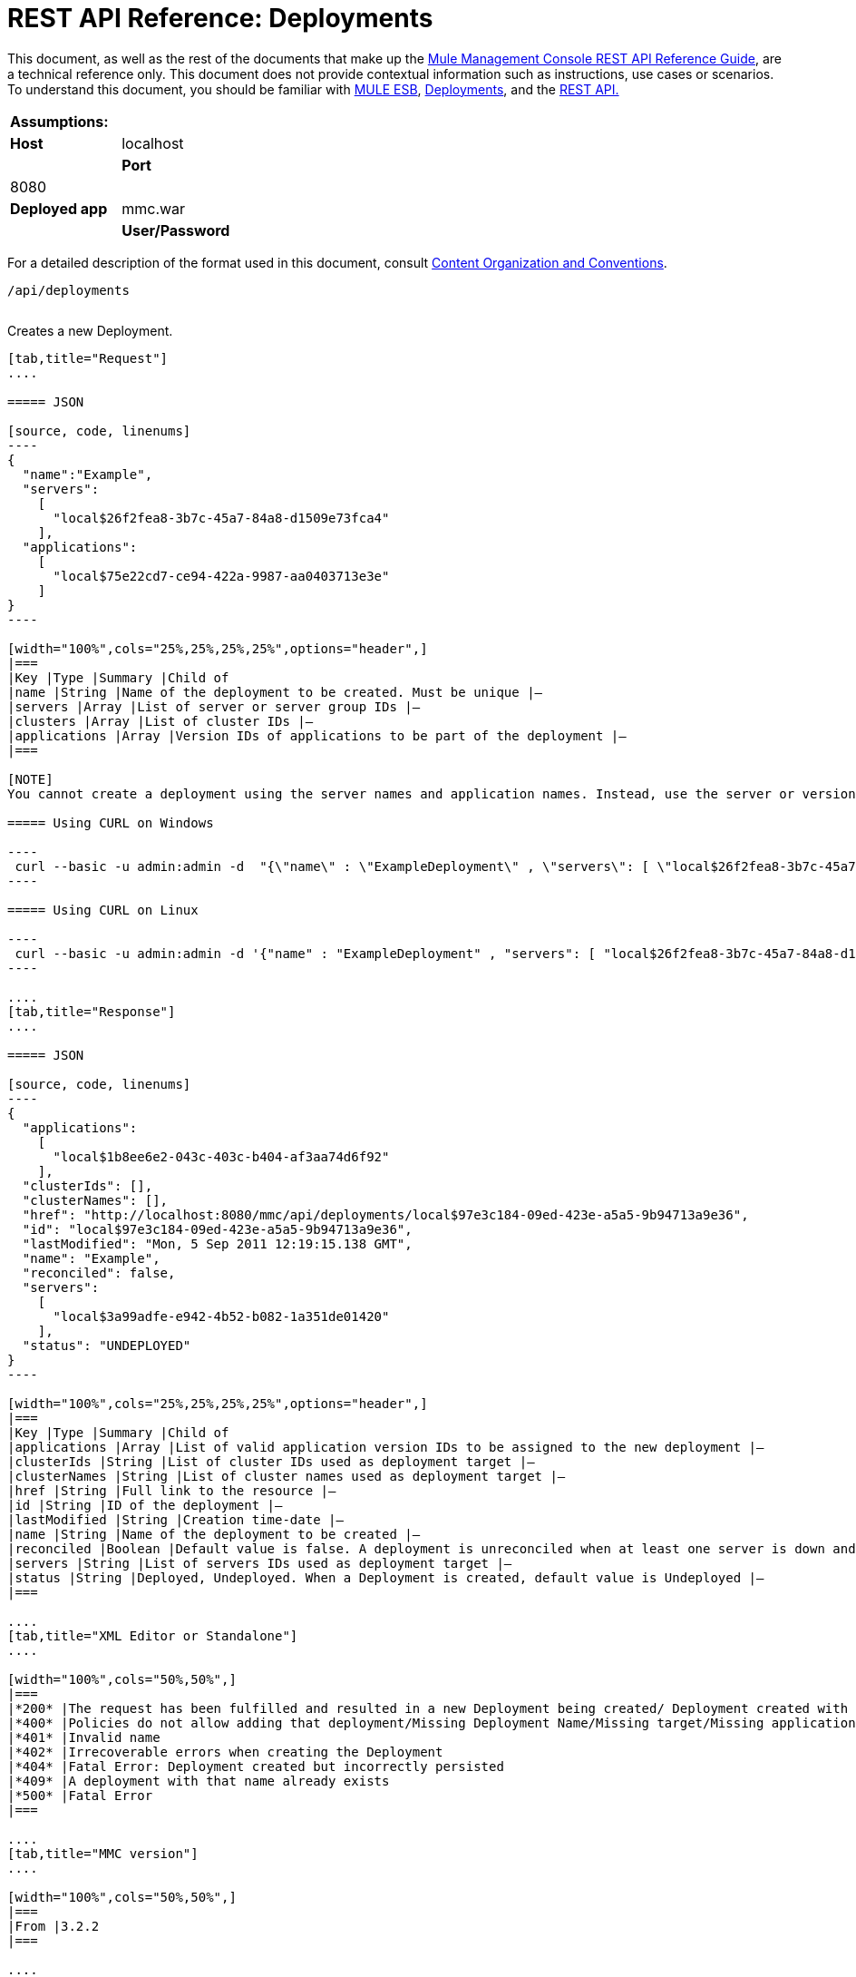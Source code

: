 = REST API Reference: Deployments

This document, as well as the rest of the documents that make up the link:/documentation/display/current/REST+API+Reference[Mule Management Console REST API Reference Guide], are a technical reference only. This document does not provide contextual information such as instructions, use cases or scenarios. To understand this document, you should be familiar with http://www.mulesoft.org/documentation/display/MULE3USER/Home[MULE ESB], link:/documentation/display/current/Deployments[Deployments], and the link:/documentation/display/current/Using+the+Management+Console+API[REST API.]

[cols=","]
|===
|*Assumptions:* | |*Host* |localhost | |*Port* |8080 | |*Deployed app* |mmc.war | |*User/Password* |admin/admin
|===

For a detailed description of the format used in this document, consult link:/documentation/display/current/REST+API+Reference[Content Organization and Conventions].

[source, code, linenums]
----
/api/deployments
----

[width="100%",cols="34%,33%,33%",]
|===
a|
*POST*

==== CREATE

 | 
|===

Creates a new Deployment.

[tabs]
------
[tab,title="Request"]
....

===== JSON

[source, code, linenums]
----
{
  "name":"Example",
  "servers":
    [
      "local$26f2fea8-3b7c-45a7-84a8-d1509e73fca4"
    ],
  "applications":
    [
      "local$75e22cd7-ce94-422a-9987-aa0403713e3e"
    ]
}
----

[width="100%",cols="25%,25%,25%,25%",options="header",]
|===
|Key |Type |Summary |Child of
|name |String |Name of the deployment to be created. Must be unique |—
|servers |Array |List of server or server group IDs |—
|clusters |Array |List of cluster IDs |—
|applications |Array |Version IDs of applications to be part of the deployment |—
|===

[NOTE]
You cannot create a deployment using the server names and application names. Instead, use the server or version ID.

===== Using CURL on Windows

----
 curl --basic -u admin:admin -d  "{\"name\" : \"ExampleDeployment\" , \"servers\": [ \"local$26f2fea8-3b7c-45a7-84a8-d1509e73fca4\" ], \"applications\": [ \"local$32bb47d3-d180-4bb9-8906-2378dad9ae21\" ]}" --header "Content-Type: application/json" http://localhost:8080/mmc/api/deployments
----

===== Using CURL on Linux

----
 curl --basic -u admin:admin -d '{"name" : "ExampleDeployment" , "servers": [ "local$26f2fea8-3b7c-45a7-84a8-d1509e73fca4" ], "applications": [ "local$32bb47d3-d180-4bb9-8906-2378dad9ae21" ]}' --header 'Content-Type: application/json' http://localhost:8080/mmc/api/deployments
----

....
[tab,title="Response"]
....

===== JSON 

[source, code, linenums]
----
{
  "applications":
    [
      "local$1b8ee6e2-043c-403c-b404-af3aa74d6f92"
    ],
  "clusterIds": [],
  "clusterNames": [],
  "href": "http://localhost:8080/mmc/api/deployments/local$97e3c184-09ed-423e-a5a5-9b94713a9e36",
  "id": "local$97e3c184-09ed-423e-a5a5-9b94713a9e36",
  "lastModified": "Mon, 5 Sep 2011 12:19:15.138 GMT",
  "name": "Example",
  "reconciled": false,
  "servers":
    [
      "local$3a99adfe-e942-4b52-b082-1a351de01420"
    ],
  "status": "UNDEPLOYED"
}
----

[width="100%",cols="25%,25%,25%,25%",options="header",]
|===
|Key |Type |Summary |Child of
|applications |Array |List of valid application version IDs to be assigned to the new deployment |—
|clusterIds |String |List of cluster IDs used as deployment target |—
|clusterNames |String |List of cluster names used as deployment target |—
|href |String |Full link to the resource |—
|id |String |ID of the deployment |—
|lastModified |String |Creation time-date |—
|name |String |Name of the deployment to be created |—
|reconciled |Boolean |Default value is false. A deployment is unreconciled when at least one server is down and/or at least one app has not been deployed on at least one server |—
|servers |String |List of servers IDs used as deployment target |—
|status |String |Deployed, Undeployed. When a Deployment is created, default value is Undeployed |—
|===

....
[tab,title="XML Editor or Standalone"]
....

[width="100%",cols="50%,50%",]
|===
|*200* |The request has been fulfilled and resulted in a new Deployment being created/ Deployment created with some errors
|*400* |Policies do not allow adding that deployment/Missing Deployment Name/Missing target/Missing application/Malformed new deployment request
|*401* |Invalid name
|*402* |Irrecoverable errors when creating the Deployment
|*404* |Fatal Error: Deployment created but incorrectly persisted
|*409* |A deployment with that name already exists
|*500* |Fatal Error
|===

....
[tab,title="MMC version"]
....

[width="100%",cols="50%,50%",]
|===
|From |3.2.2
|===

....
------

[width="100%",cols="34%,33%,33%",]
|===
a|
*GET*
a|
==== LIST ALL
| 
|===

Lists all available Deployments.

[tabs]
------
[tab,title="Request"]
....

===== Syntax

`GET http://localhost:8080/mmc/api/deployments[?server={serverId}|?cluster={clusterId}]`

[width="100%",cols="25%,25%,25%,25%",options="header",]
|===
|Key |Type |Summary |Child of
|server |String |(Optional) ID of the server from which the deployments are listed. Mutually exclusive with the `cluster` key described below. If not specified, results are not filtered |—
|cluster |String |(Optional) ID of the cluster from which the deployments are listed. Mutually exclusive with the `server` key described above. If not specified, results are not filtered |—
|===

===== Using CURL on Windows

----
 curl --basic -u admin:admin http://localhost:8080/mmc/api/deploymentscurl --basic -u admin:admin http://localhost:8080/mmc/api/deployments?server=local$3a99adfe-e942-4b52-b082-1a351de01420curl --basic -u admin:admin http://localhost:8080/mmc/api/deployments?cluster=0bf1d75d-3fbb-4489-b4c4-bd0249cb8a34
----

===== Using CURL on Linux

----
 curl --basic -u admin:admin http://localhost:8080/mmc/api/deploymentscurl --basic -u admin:admin 'http://localhost:8080/mmc/api/deployments?server=local$3a99adfe-e942-4b52-b082-1a351de01420'curl --basic -u admin:admin 'http://localhost:8080/mmc/api/deployments?cluster=0bf1d75d-3fbb-4489-b4c4-bd0249cb8a34'
----

....
[tab,title="Response"]
....

===== JSON

[source, code, linenums]
----
{
  "data":
    [
      {
        "applications":
          [
            "local$1b8ee6e2-043c-403c-b404-af3aa74d6f92"
          ],
        "clusterIds": [],
        "clusterNames": [],
        "href": "http://localhost:8080/mmc/api/deployments/local$97e3c184-09ed-423e-a5a5-9b94713a9e36",
        "id": "local$97e3c184-09ed-423e-a5a5-9b94713a9e36",
        "lastModified": "Mon, 5 Sep 2011 12:19:15.138 GMT",
        "name": "Example",
        "reconciled": false,
        "servers":
          [
            "local$3a99adfe-e942-4b52-b082-1a351de01420"
          ],
        "status": "UNDEPLOYED"
      }
    ],
  "total": 1
}
----

[width="100%",cols="25%,25%,25%,25%",options="header",]
|===
|Key |Type |Summary |Child of
|total |Integer |Number of available deployments |—
|data |Array |List containing information about each deployment |—
|name |String |Name of the deployment |data
|id |String |ID of the deployment |data
|lastModified |String |Date indicating the last time the deployment was modified. The date format is: %day, %dayNumber %month %year %hour:%minutes:%seconds.%thousandths %timeZone |data
|status |String |The current status of the deployment. Possible status values are: DEPLOYED, UNDEPLOYED, IN_PROGRESS, SUCCESSFUL, FAILED, and DELETING |data
|href |String |Full link to the resource |data
|servers |Array |Lists the IDs for all the servers assigned to the deployment |data
|clusters |Array |Lists the IDs for all clusters assigned to the deployment |data
|clustersNames |String |Lists all names of all clusters assigned to the deployment |data
|reconciled |Boolean |Boolean value indicating the reconciled status of the deployment |data
|applications |Array |Lists version IDs for all the applications assigned to the deployment |data
|===

....
[tab,title="Common Return codes"]
....

[width="100%",cols="50%,50%",]
|===
|*200* |The operation was successful
|*400* |Bad request
|*404* |A server with that ID was not found
|*500* |Fatal error
|===

....
[tab,title="MMC version"]
....

[width="100%",cols="50%,50%",]
|===
|From |3.2.2
|===

....
------

#*/api/deployments/\{deploymentId}*#

[width="100%",cols="34%,33%,33%",]
|===
a|
#*GET*#
|
==== LIST
| 
|===

Lists details for a specific Deployment.

[tabs]
------
[tab,title="Request"]
....

===== SYNTAX

`GET http://localhost:8080/mmc/api/deployments/{deploymentId}`

[width="100%",cols="25%,25%,25%,25%",options="header",]
|===
|Key |Type |Summary |Child of
|deploymentId |String |ID of the deployment to be listed. Invoke <<LIST ALL>> to obtain it. |—
|===

===== Using CURL on Windows

----
 curl --basic -u admin:admin http://localhost:8080/mmc/api/deployments/local$97e3c184-09ed-423e-a5a5-9b94713a9e36
----

===== Using CURL on Linux

----
 curl --basic -u admin:admin 'http://localhost:8080/mmc/api/deployments/local$97e3c184-09ed-423e-a5a5-9b94713a9e36'
----

....
[tab,title="Response"]
....

===== JSON

[source, code, linenums]
----
{
  "data":
    [
      {
        "applications":
          [
            "local$1b8ee6e2-043c-403c-b404-af3aa74d6f92"
          ],
        "clusterIds": [],
        "clusterNames": [],
        "href": "http://localhost:8080/mmc/api/deployments/local$97e3c184-09ed-423e-a5a5-9b94713a9e36",
        "id": "local$97e3c184-09ed-423e-a5a5-9b94713a9e36",
        "lastModified": "Mon, 5 Sep 2011 12:19:15.138 GMT",
        "name": "Example",
        "reconciled": false,
        "servers":
          [
            "local$3a99adfe-e942-4b52-b082-1a351de01420"
          ],
        "status": "UNDEPLOYED"
      }
    ],
  "total": 1
}
----

[width="100%",cols="25%,25%,25%,25%",options="header",]
|===
|Key |Type |Summary |Child of
|total |Integer |Number of available deployments |—
|data |Array |List containing information about each deployment |—
|name |String |Name of the deployment |data
|id |String |ID of the deployment |data
|lastModified |String |Date indicating the last time the deployment was modified. The date format is: %day, %dayNumber %month %year %hour:%minutes:%seconds.%thousandths %timeZone |data
|status |String |The current status of the deployment. Possible status values are: DEPLOYED, UNDEPLOYED, IN_PROGRESS, SUCCESSFUL, FAILED, and DELETING |data
|href |String |Full link to the resource |data
|servers |Array |Lists the IDs for all the servers assigned to the deployment |data
|clusters |Array |List the IDs for all clusters assigned to the deployment |data
|clustersNames |String |List all the names for all clusters assigned to the deployment |data
|reconciled |Boolean |Boolean value indicating the reconciled status of the deployment |data
|applications |Array |Lists version IDs of all applications assigned to the deployment |data
|===

....
[tab,title="Common Return codes"]
....

[width="100%",cols="50%,50%",]
|===
|*200* |The operation was successful
|*404* |Unable to retrieve requested deployment/ A deployment with that ID was not found/ Duplicate ID found at database
|===

....
[tab,title="MMC version"]
....

[width="100%",cols="50%,50%",]
|===
|From |3.2.2
|===

....
------

#*/api/deployments/\{deploymentId}/add*#

[width="100%",cols="34%,33%,33%",]
|===
a|
#*PUT*#
a|
==== UPDATE BY ADDING
| 
|===

Updates a specific Deployment by adding the specified elements if not defined on the deployment. In the case of the Deployment name, it will be overwritten if update is specified. Updating the deployment will trigger the creation of a new Deployment ID, which should be used for redeployments or any other operations referencing this deployment. The new Deployment ID is included in the response.

[tabs]
------
[tab,title="Request"]
....

===== JSON

[source, code, linenums]
----
{
    "applications":
        [
            "local$497d0c3a-8b29-4ff9-b22b-0d0ac4fe4eb2"
        ],
    "lastModified": "Thu, 18 Apr 2013 13:54:09.443 ART",
    "name":"Deployment Test"
}
----

[width="100%",cols="25%,25%,25%,25%",options="header",]
|===
|Key |Type |Summary |Child of
|name |String |(Optional) A new name for the deployment |—
|lastModified |String |(Required) Date of last modification of the deployment. The value is the string currently stored as the date of last modification. To obtain this value, use the `LIST` operation |—
|servers |Array |(Optional) List of server IDs to be assigned to the specified deployment |—
|clusters |Array |(Optional) List of cluster IDs to be assigned to the specified deployment |—
|applications |Array |(Optional) List of application version IDs to be assigned to the specified deployment |—
|===

===== Using CURL on Windows

----
 curl --basic -u admin:admin -X PUT -d "\{\"applications\":[\"local$497d0c3a-8b29-4ff9-b22b-0d0ac4fe4eb2\"], \"lastModified\":\"Thu, 18 Apr 2013 13:54:09.443 ART\", \"name\":\"Deployment Test\"\} --header "Content-Type:application/json" http://localhost:8080/mmc/api/deployments/local$731305bb-95ad-433c-8840-8cc9fb8be4fa/add
----

===== Using CURL on Linux

----
 curl --basic -u admin:admin -X PUT -d '{"applications":["local$497d0c3a-8b29-4ff9-b22b-0d0ac4fe4eb2"], "lastModified":"Thu, 18 Apr 2013 13:54:09.443 ART", "name":"Deployment Test"}' --header 'Content-Type:application/json' 'http://localhost:8080/mmc/api/deployments/local$731305bb-95ad-433c-8840-8cc9fb8be4fa/add'
----

....
[tab,title="Response"]
....

===== JSON

[source, code, linenums]
----
{
    "name": "Deployment Test",
    "id": "local$631208b2-4782-43debaf1-51854ede8528",
    "lastModified": "Thu, 18 Apr 2013 14:14:23.121 ART",
    "applications":
        [
            "local$a7886ed6-280f-4ef2-ae8a-2d2d7ab18c66",
            "local$497d0c3a-8b29-4ff9-b22b-0d0ac4fe4eb2"
        ],
    "href": "http://localhost:8080/mmc/api/deployments/local$631208b2-4782-43de-baf1-51854ede8528",
    "status": "UNDEPLOYED",
    "servers":
        [
            "local$f3c83778-827b-474c-87d0-cd7f7d3a6450"
        ],
    "clusterIds":
        [
 
        ],
    "reconciled":false,
    "clusterNames":
        [
 
        ]
}
----

....
[tab,title="Common Return codes"]
....

[width="100%",cols="50%,50%",]
|===
|*200* |The operation was successful
|*400* |Policies do not allow updating that deployment
|*401* |Invalid name
|*402* |Invalid ID
|*404* |A deployment with that ID was not found
|*409* |A deployment with that name already exists
|*500* |Error updating the deployment/ Deployment created with errors/ Internal error/ Invalid request
|===

....
[tab,title="MMC version"]
....

[width="100%",cols="50%,50%",]
|===
|From |3.2.2
|===

....
------

#*/api/deployments/\{deploymentId}/remove*#

[width="100%",cols="34%,33%,33%",]
|===
a|
#*PUT*#
a|
==== UPDATE BY REMOVING
| 
|===

Updates a specific Deployment by removing the specified elements if defined on the deployment. Updating the deployment will trigger the creation of a new Deployment ID, which should be used for redeployments or any other operations referencing this deployment. The new Deployment ID is included in the response.

[tabs]
------
[tab,title="Request"]
....

===== JSON

[source, code, linenums]
----
{
    "applications":
        [
            "local$497d0c3a-8b29-4ff9-b22b-0d0ac4fe4eb2"
        ],
    "lastModified": "Thu, 18 Apr 2013 13:54:09.443 ART",
    "name":"Deployment Test"
}
----

[width="100%",cols="25%,25%,25%,25%",options="header",]
|===
|Key |Type |Summary |Child of
|name |String |(Optional) Name of the deployment to update by removing | 
|servers |Array |(Optional) List of server IDs to be assigned to the specified deployment |—
|lastModified |String |(Required) Date of last modification of the deployment. The value is the string currently stored as the date of last modification. To obtain this value, use the `LIST` operation |—
|clusters |Array |(Optional) List of cluster IDs to be assigned to the specified deployment |—
|applications |Array |(Optional) List of application version IDs to be assigned to the specified deployment |—
|===

===== Using CURL on Windows

----
 curl --basic -u admin:admin -X PUT -d "{\"applications\":[\"local$497d0c3a-8b29-4ff9-b22b-0d0ac4fe4eb2\"], \"lastModified\":\"Thu, 18 Apr 2013 14:14:23.121 ART\", \"name\":\"Deployment Test\"\} --header "Content-Type:application/json" http://localhost:8080/mmc/api/deployments/local$731305bb-95ad-433c-8840-8cc9fb8be4fa/remove 
----

===== Using CURL on Linux

----
 curl --basic -u admin:admin -X PUT -d '{"applications":["local$497d0c3a-8b29-4ff9-b22b-0d0ac4fe4eb2"], "lastModified":"Thu, 18 Apr 2013 14:14:23.121 ART", "name":"Deployment Test"}' --header 'Content-Type:application/json' 'http://localhost:8080/mmc/api/deployments/local$731305bb-95ad-433c-8840-8cc9fb8be4fa/remove'
----

[tabs]
------
[tab,title="Response"]
....

===== JSON

[source, code, linenums]
----
{
    "name": "Deployment Test",
    "id": "local$44ce4d41-e551-4b36-80af-eb8fcd79a53f",
    "lastModified": "Thu, 18 Apr 2013 14:48:18.495 ART",
    "applications":
        [
            "local$a7886ed6-280f-4ef2-ae8a-2d2d7ab18c66"
        ],
    "href": "http://localhost:8080/mmc/api/deployments/local$44ce4d41-e551-4b36-80af-eb8fcd79a53f",
    "status": "UNDEPLOYED",
    "servers":
        [
            "local$f3c83778-827b-474c-87d0-cd7f7d3a6450"
        ],
    "clusterIds":
        [
 
        ],
    "reconciled": false,
    "clusterNames":
        [
 
        ]
}
----

[tabs]
------
[tab,title="Common Return codes"]
....

[width="100%",cols="50%,50%",]
|===
|*200* |The operation was successful
|*400* |Policies do not allow updating that deployment
|*402* |Invalid ID
|*404* |A deployment with that ID was not found
|*500* |Error updating the deployment/ Deployment created with errors/ Internal error/ Invalid request
|===

[tabs]
------
[tab,title="MMC version"]
....

[width="100%",cols="50%,50%",]
|===
|From |3.2.2
|===

....
------

[width="100%",cols="34%,33%,33%",]
|===
a|
*DELETE*
a|
==== REMOVE
| 
|===

Removes a specific Deployment.

[tabs]
------
[tab,title="Request"]
....

===== SYNTAX

`DELETE http://localhost:8080/mmc/api/deployments/{deploymentId}`

[width="100%",cols="25%,25%,25%,25%",options="header",]
|===
|Key |Type |Summary |Child of
|deploymentId |String |Id of the deployment to be removed. Invoke <<LIST ALL>> to obtain it. |—
|===

===== Using CURL on Windows

----
 curl --basic -u admin:admin -X DELETE http://localhost:8080/mmc/api/deployments/local$3a99adfe-e942-4b52-b082-1a351de01420
----

===== Using CURL on Linux

----
 curl --basic -u admin:admin -X DELETE 'http://localhost:8080/mmc/api/deployments/local$3a99adfe-e942-4b52-b082-1a351de01420'
----

....
[tab,title="Response"]
....

===== JSON

`200 OK`

....
[tab,title="Common Return codes"]
....

[width="100%",cols="50%,50%",]
|===
|*200* |The deployments were deleted
|*400* |Error deleting the deployment/ Policies do not allow deleting that deployment
|*401* |Unauthorized user
|*404* |A deployment with that ID was not found
|*500* |Fatal error
|===

....
[tab,title="MMC version"]
....

[width="100%",cols="50%,50%",]
|===
|From |3.2.2
|===

....
------

#*/api/deployments/\{deploymentId}/deploy*#

[width="100%",cols="34%,33%,33%",]
|===
a|
#*POST*#
|
==== PERFORM DEPLOY
| 
|===

Deploys the apps specified on the deployment to the specified target.

[tabs]
------
[tab,title="STUDIO Visual Editor"]
....

===== JSON

`POST http://localhost:8080/mmc/api/deployments/{deploymentId}/deploy`

[width="100%",cols="25%,25%,25%,25%",options="header",]
|===
|Key |Type |Summary |Child of
|deploymentId |String |ID of the deployment |—
|===

===== Using CURL on Windows

----
 curl --basic -u admin:admin -X POST http://localhost:8080/mmc/api/deployments/local$97e3c184-09ed-423e-a5a5-9b94713a9e36/deploy
----

===== Using CURL on Linux

----
 curl --basic -u admin:admin -X POST 'http://localhost:8080/mmc/api/deployments/local$97e3c184-09ed-423e-a5a5-9b94713a9e36/deploy'
----

....
[tab,title="Response"]
....

===== JSON

`200`

....
[tab,title="Common Return codes"]
....

[width="100%",cols="50%,50%",]
|===
|*200* |Operation successful
|*400* |Error deploying the deployment/ Policies do not allow deploying the deployment
|*404* |A deployment with that ID was not found
|*500* |Internal error
|===

....
[tab,title="MMC version"]
....

[width="100%",cols="50%,50%",]
|===
|From |3.2.2
|===
|===

#*/api/deployments/\{deploymentId}/redeploy*#

[width="100%",cols="34%,33%,33%",]
|===
a|
#*POST*#
|
==== PERFORM REDEPLOY
| 
|===

Redeploys the apps specified on the deployment to the specified target.

[tabs]
------
[tab,title="Request"]
....

===== JSON

`POST http://localhost:8080/mmc/api/deployments/{deploymentId}/redeploy`

[width="100%",cols="25%,25%,25%,25%",options="header",]
|===
|Key |Type |Summary |Child of
|deploymentId |String |ID of the deployment |—
|===

===== Using CURL on Windows

----
 curl --basic -u admin:admin -X POST http://localhost:8080/mmc/api/deployments/local$97e3c184-09ed-423e-a5a5-9b94713a9e36/redeploy
----

===== Using CURL on Linux

----
 curl --basic -u admin:admin -X POST 'http://localhost:8080/mmc/api/deployments/local$97e3c184-09ed-423e-a5a5-9b94713a9e36/redeploy'
----

....
[tab,title="Response"]
....

===== JSON

`200`

....
[tab,title="Common Return codes"]
....

[width="100%",cols="50%,50%",]
|===
|*200* |Operation successful
|*400* |Error redeploying the deployment/ Policies do not allow deploying that deployment
|*404* |A deployment with that ID was not found
|*500* |Internal error
|===

....
[tab,title="MMC version"]
....

[width="100%",cols="50%,50%",]
|===
|From |3.2.2
|===
....
------

#*/api/deployments/\{deploymentId}/undeploy*#

[width="100%",cols="34%,33%,33%",]
|===
a|
#*POST*#
|
==== PERFORM UNDEPLOY
| 
|===

Undeploys the apps specified on the deployment to the specified target.

[tabs]
------
[tab,title="Request"]
....

===== JSON

`POST http://localhost:8080/mmc/api/deployments/{deploymentId}/undeploy`

[width="100%",cols="25%,25%,25%,25%",options="header",]
|===
|Key |Type |Summary |Child of
|deploymentId |String |ID of the deployment |—
|===

===== Using CURL on Windows

----
 curl --basic -u admin:admin -X POST http://localhost:8080/mmc/api/deployments/local$97e3c184-09ed-423e-a5a5-9b94713a9e36/undeploy
----

===== Using CURL on Linux

----
 curl --basic -u admin:admin -X POST 'http://localhost:8080/mmc/api/deployments/local$97e3c184-09ed-423e-a5a5-9b94713a9e36/undeploy'
----

....
[tab,title="Response"]
....

===== JSON

`200`

....
[tab,title="Common Return codes"]
....

[width="100%",cols="50%,50%",]
|===
|*200* |Operation successful
|*400* |Error undeploying the deployment/ Policies do not allow undeploying the deployment
|*404* |A deployment with that ID was not found
|*500* |Internal error
|===

....
[tab,title="MMC version"]
....

[width="100%",cols="50%,50%",]
|===
|From |3.2.2
|===
....
------
